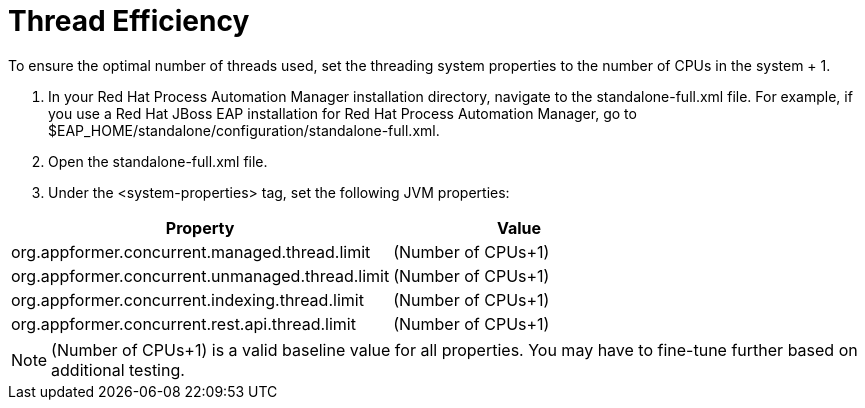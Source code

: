 [id='kie-server-thread-efficiency.adoc_{context}']
= Thread Efficiency

To ensure the optimal number of threads used, set the threading system properties to the number of CPUs in the system + 1.

. In your Red Hat Process Automation Manager installation directory, navigate to the standalone-full.xml file. For example, if you use a Red Hat JBoss EAP installation for Red Hat Process Automation Manager, go to $EAP_HOME/standalone/configuration/standalone-full.xml.
. Open the standalone-full.xml file.
. Under the <system-properties> tag, set the following JVM properties:

[cols="60%,40%"]
|===
|Property|Value

|org.appformer.concurrent.managed.thread.limit|(Number of CPUs+1)
|org.appformer.concurrent.unmanaged.thread.limit|(Number of CPUs+1)
|org.appformer.concurrent.indexing.thread.limit|(Number of CPUs+1)
|org.appformer.concurrent.rest.api.thread.limit|(Number of CPUs+1)
|===

NOTE:  (Number of CPUs+1) is a valid baseline value for all properties. You may have to fine-tune further based on additional testing.
